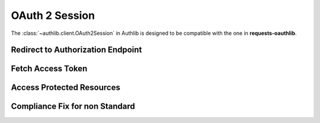 OAuth 2 Session
===============

The :class:`~authlib.client.OAuth2Session` in Authlib is designed to be
compatible with the one in **requests-oauthlib**.


Redirect to Authorization Endpoint
----------------------------------

Fetch Access Token
------------------


Access Protected Resources
--------------------------


Compliance Fix for non Standard
-------------------------------
